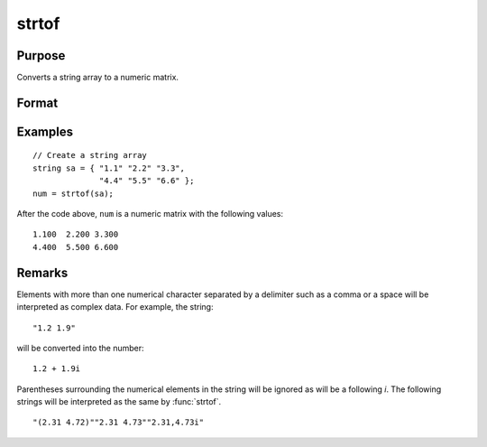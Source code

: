 
strtof
==============================================

Purpose
----------------
Converts a string array to a numeric matrix.

Format
----------------
.. function:: x = strtof(sa)

    :param sa: numeric data.
    :type sa: NxK string array

    :return x: converted string array.

    :rtype x: NxK matrix

Examples
----------------

::

    // Create a string array
    string sa = { "1.1" "2.2" "3.3",
                  "4.4" "5.5" "6.6" };
    num = strtof(sa);

After the code above, ``num`` is a numeric matrix with the following values:

::

    1.100  2.200 3.300
    4.400  5.500 6.600

Remarks
-------

Elements with more than one numerical character separated by a delimiter
such as a comma or a space will be interpreted as complex data. For
example, the string:
::

   "1.2 1.9"

will be converted into the number:

::

   1.2 + 1.9i

Parentheses surrounding the numerical elements in the string will be
ignored as will be a following *i*. The following strings will be
interpreted as the same by :func:`strtof`.

::

   "(2.31 4.72)""2.31 4.73""2.31,4.73i"

.. seealso:: Functions :func:`strtofcplx`, :func:`ftostrC`
